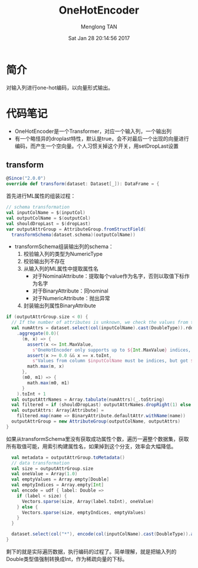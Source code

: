# -*- mode: org -*-

#+TITLE: OneHotEncoder
#+AUTHOR: Menglong TAN
#+EMAIL: tanmenglong AT gmail DOT com
#+DATE: Sat Jan 28 20:14:56 2017
#+STYLE: <link rel="stylesheet" type="text/css" href="http://blog.crackcell.com/static/org-mode/org-mode.css" />
#+OPTIONS: ^:{}

#+BEGIN_HTML
<script type="text/javascript" src="http://cdn.mathjax.org/mathjax/latest/MathJax.js?config=TeX-AMS-MML_HTMLorMML"></script>
#+END_HTML

* 简介
  对输入列进行one-hot编码，以向量形式输出。
* 代码笔记
  - OneHotEncoder是一个Transformer，对应一个输入列，一个输出列
  - 有一个略怪异的droplast特性，默认是true，会不对最后一个出现的向量进行编码，而产生一个空向量。个人习惯关掉这个开关，用setDropLast设置
** transform
   #+BEGIN_SRC scala
   @Since("2.0.0")
   override def transform(dataset: Dataset[_]): DataFrame = {
   #+END_SRC
   首先进行ML属性的组装过程：
   #+BEGIN_SRC scala
     // schema transformation
     val inputColName = $(inputCol)
     val outputColName = $(outputCol)
     val shouldDropLast = $(dropLast)
     var outputAttrGroup = AttributeGroup.fromStructField(
       transformSchema(dataset.schema)(outputColName))
   #+END_SRC
   - transformSchema组装输出列的schema：
     1. 校验输入列的类型为NumericType
     2. 校验输出列不存在
     3. 从输入列的ML属性中提取属性名
        - 对于NominalAttribute：提取每个value作为名字，否则以取值下标作为名字
        - 对于BinaryAttribute：同nominal
        - 对于NumericAttribute：抛出异常
     4. 封装输出列属性BinaryAttribute
   #+BEGIN_SRC scala
     if (outputAttrGroup.size < 0) {
       // If the number of attributes is unknown, we check the values from the input column.
       val numAttrs = dataset.select(col(inputColName).cast(DoubleType)).rdd.map(_.getDouble(0))
         .aggregate(0.0)(
           (m, x) => {
             assert(x <= Int.MaxValue,
               s"OneHotEncoder only supports up to ${Int.MaxValue} indices, but got $x")
             assert(x >= 0.0 && x == x.toInt,
               s"Values from column $inputColName must be indices, but got $x.")
             math.max(m, x)
           },
           (m0, m1) => {
             math.max(m0, m1)
           }
         ).toInt + 1
       val outputAttrNames = Array.tabulate(numAttrs)(_.toString)
       val filtered = if (shouldDropLast) outputAttrNames.dropRight(1) else outputAttrNames
       val outputAttrs: Array[Attribute] =
         filtered.map(name => BinaryAttribute.defaultAttr.withName(name))
       outputAttrGroup = new AttributeGroup(outputColName, outputAttrs)
     }
   #+END_SRC
   如果从transformSchema里没有获取成功属性个数，遍历一遍整个数据集，获取所有取值可能，用索引构建属性名，如果掉到这个分支，效率会大幅降低。
   #+BEGIN_SRC scala
     val metadata = outputAttrGroup.toMetadata()
     // data transformation
     val size = outputAttrGroup.size
     val oneValue = Array(1.0)
     val emptyValues = Array.empty[Double]
     val emptyIndices = Array.empty[Int]
     val encode = udf { label: Double =>
       if (label < size) {
         Vectors.sparse(size, Array(label.toInt), oneValue)
       } else {
         Vectors.sparse(size, emptyIndices, emptyValues)
       }
     }

     dataset.select(col("*"), encode(col(inputColName).cast(DoubleType)).as(outputColName, metadata))
   }
   #+END_SRC
   剩下的就是实际遍历数据，执行编码的过程了。简单理解，就是把输入列的Double类型值强制转换成Int，作为稀疏向量的下标。

